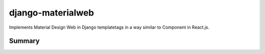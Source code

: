 django-materialweb
==================

Implements Material Design Web in Django templatetags in a way similar to
Component in React.js.


Summary
-------
